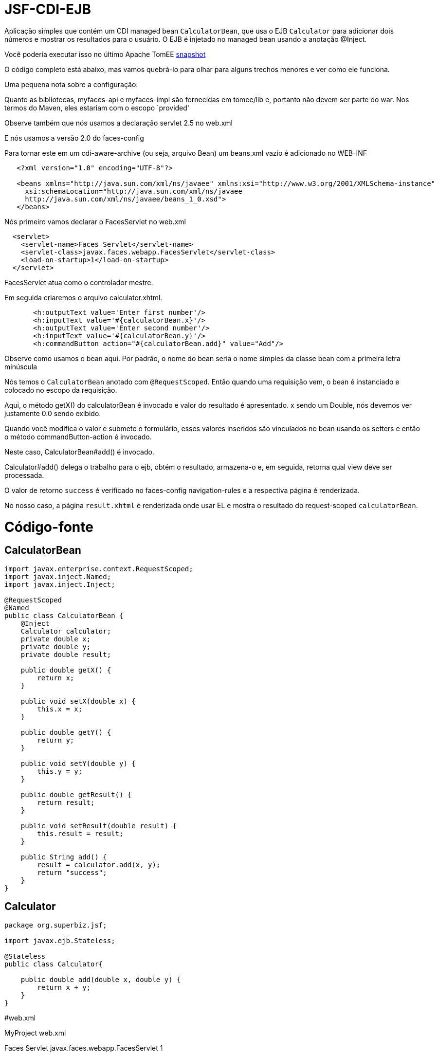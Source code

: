 :index-group: Misc
:jbake-type: page
:jbake-status: status=published
= JSF-CDI-EJB

Aplicação simples que contém um CDI managed bean `CalculatorBean`,
que usa o EJB `Calculator` para adicionar dois números e mostrar os resultados para o usuário. O EJB é injetado no managed bean usando a anotação
@Inject.

Você poderia executar isso no último Apache TomEE
https://repository.apache.org/content/repositories/snapshots/org/apache/openejb/apache-tomee/[snapshot]

O código completo está abaixo, mas vamos quebrá-lo para olhar para alguns trechos menores e ver como ele funciona.

Uma pequena nota sobre a configuração:

Quanto as bibliotecas, myfaces-api e myfaces-impl são fornecidas em
tomee/lib e, portanto não devem ser parte do war. Nos termos do Maven, eles estariam com o escopo `provided'

Observe também que nós usamos a declaração servlet 2.5 no web.xml

E nós usamos a versão 2.0 do faces-config

Para tornar este em um cdi-aware-archive (ou seja, arquivo Bean) um beans.xml vazio
é adicionado no WEB-INF

....
   <?xml version="1.0" encoding="UTF-8"?>

   <beans xmlns="http://java.sun.com/xml/ns/javaee" xmlns:xsi="http://www.w3.org/2001/XMLSchema-instance"
     xsi:schemaLocation="http://java.sun.com/xml/ns/javaee
     http://java.sun.com/xml/ns/javaee/beans_1_0.xsd">
   </beans>
....

Nós primeiro vamos declarar o FacesServlet no web.xml

....
  <servlet>
    <servlet-name>Faces Servlet</servlet-name>
    <servlet-class>javax.faces.webapp.FacesServlet</servlet-class>
    <load-on-startup>1</load-on-startup>
  </servlet>
....

FacesServlet atua como o controlador mestre.

Em seguida criaremos o arquivo calculator.xhtml.

....
       <h:outputText value='Enter first number'/>
       <h:inputText value='#{calculatorBean.x}'/>
       <h:outputText value='Enter second number'/>
       <h:inputText value='#{calculatorBean.y}'/>
       <h:commandButton action="#{calculatorBean.add}" value="Add"/>
....

Observe como usamos o bean aqui. Por padrão, o nome do bean seria o nome simples da classe bean com a primeira letra minúscula 

Nós temos o `CalculatorBean` anotado com `@RequestScoped`. Então quando uma requisição vem, o bean é instanciado e colocado no escopo da requisição.

Aqui, o método getX() do calculatorBean é invocado e valor do resultado é apresentado. x sendo um Double, nós devemos ver justamente 0.0 sendo exibido.

Quando você modifica o valor e submete o formulário, esses valores inseridos são vinculados no bean usando os setters e então o método commandButton-action é invocado. 

Neste caso, CalculatorBean#add() é invocado.

Calculator#add() delega o trabalho para o ejb, obtém o resultado, armazena-o e, em seguida, retorna qual view deve ser processada.


O valor de retorno `success` é verificado no faces-config
navigation-rules e a respectiva página é renderizada.

No nosso caso, a página `result.xhtml` é renderizada onde usar EL e mostra o resultado do request-scoped `calculatorBean`.

# Código-fonte

== CalculatorBean

....
import javax.enterprise.context.RequestScoped;
import javax.inject.Named;
import javax.inject.Inject;

@RequestScoped
@Named
public class CalculatorBean {
    @Inject
    Calculator calculator;
    private double x;
    private double y;
    private double result;

    public double getX() {
        return x;
    }

    public void setX(double x) {
        this.x = x;
    }

    public double getY() {
        return y;
    }

    public void setY(double y) {
        this.y = y;
    }

    public double getResult() {
        return result;
    }

    public void setResult(double result) {
        this.result = result;
    }

    public String add() {
        result = calculator.add(x, y);
        return "success";
    }
}
....

== Calculator

....
package org.superbiz.jsf;

import javax.ejb.Stateless;

@Stateless
public class Calculator{

    public double add(double x, double y) {
        return x + y;
    }
}
....

#web.xml

MyProject web.xml

Faces Servlet javax.faces.webapp.FacesServlet 1

Faces Servlet *.jsf

index.jsp index.html

#Calculator.xhtml

<!DOCTYPE html PUBLIC ``-//W3C//DTD XHTML 1.0 Transitional//EN''
``http://www.w3.org/TR/xhtml1/DTD/xhtml1-transitional.dtd''>

#Result.xhtml

<!DOCTYPE html PUBLIC ``-//W3C//DTD XHTML 1.0 Transitional//EN''
``http://www.w3.org/TR/xhtml1/DTD/xhtml1-transitional.dtd''>

....
    <h:commandLink action="back">
        <h:outputText value="Home"/>
    </h:commandLink>
</h:form>
....

#faces-config.xml

/calculator.xhtml success /result.xhtml

/result.xhtml back /calculator.xhtml
